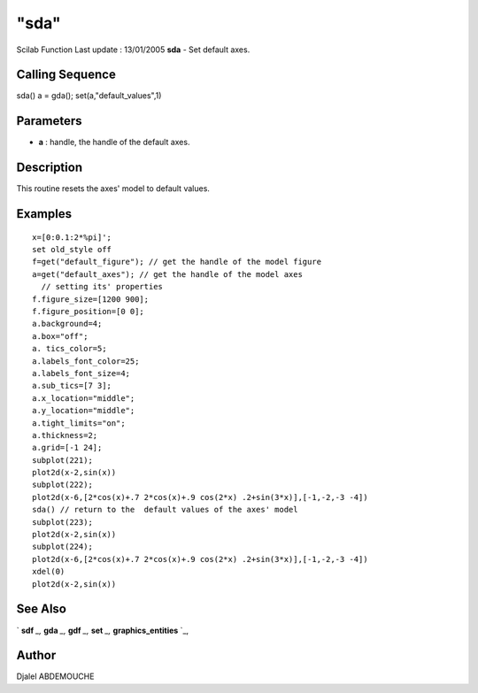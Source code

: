 ====
"sda"
====

Scilab Function Last update : 13/01/2005
**sda** - Set default axes.



Calling Sequence
~~~~~~~~~~~~~~~~

sda()
a = gda(); set(a,"default_values",1)




Parameters
~~~~~~~~~~


+ **a** : handle, the handle of the default axes.




Description
~~~~~~~~~~~

This routine resets the axes' model to default values.



Examples
~~~~~~~~


::

    
       
      x=[0:0.1:2*%pi]';
      set old_style off
      f=get("default_figure"); // get the handle of the model figure 
      a=get("default_axes"); // get the handle of the model axes 
        // setting its' properties
      f.figure_size=[1200 900];
      f.figure_position=[0 0]; 
      a.background=4; 
      a.box="off";
      a. tics_color=5;
      a.labels_font_color=25;
      a.labels_font_size=4;
      a.sub_tics=[7 3];
      a.x_location="middle";
      a.y_location="middle";
      a.tight_limits="on";
      a.thickness=2;
      a.grid=[-1 24];
      subplot(221);
      plot2d(x-2,sin(x))
      subplot(222);
      plot2d(x-6,[2*cos(x)+.7 2*cos(x)+.9 cos(2*x) .2+sin(3*x)],[-1,-2,-3 -4])
      sda() // return to the  default values of the axes' model
      subplot(223);
      plot2d(x-2,sin(x))
      subplot(224);
      plot2d(x-6,[2*cos(x)+.7 2*cos(x)+.9 cos(2*x) .2+sin(3*x)],[-1,-2,-3 -4])
      xdel(0)
      plot2d(x-2,sin(x))
      
    
      




See Also
~~~~~~~~

` **sdf** `_,` **gda** `_,` **gdf** `_,` **set** `_,`
**graphics_entities** `_,



Author
~~~~~~

Djalel ABDEMOUCHE

.. _
      : ://./graphics/graphics_entities.htm
.. _
      : ://./graphics/set.htm
.. _
      : ://./graphics/gdf.htm
.. _
      : ://./graphics/gda.htm
.. _
      : ://./graphics/sdf.htm


